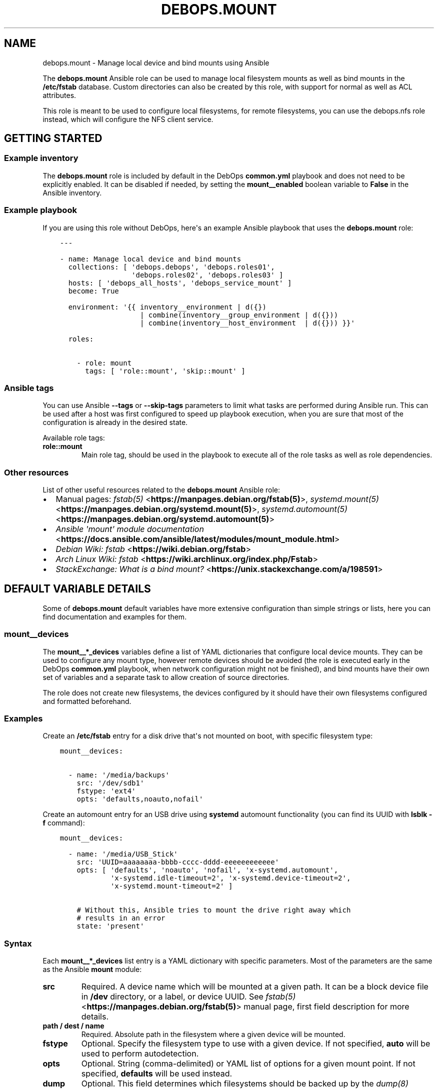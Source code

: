 .\" Man page generated from reStructuredText.
.
.TH "DEBOPS.MOUNT" "5" "Mar 03, 2020" "v2.0.3" "DebOps"
.SH NAME
debops.mount \- Manage local device and bind mounts using Ansible
.
.nr rst2man-indent-level 0
.
.de1 rstReportMargin
\\$1 \\n[an-margin]
level \\n[rst2man-indent-level]
level margin: \\n[rst2man-indent\\n[rst2man-indent-level]]
-
\\n[rst2man-indent0]
\\n[rst2man-indent1]
\\n[rst2man-indent2]
..
.de1 INDENT
.\" .rstReportMargin pre:
. RS \\$1
. nr rst2man-indent\\n[rst2man-indent-level] \\n[an-margin]
. nr rst2man-indent-level +1
.\" .rstReportMargin post:
..
.de UNINDENT
. RE
.\" indent \\n[an-margin]
.\" old: \\n[rst2man-indent\\n[rst2man-indent-level]]
.nr rst2man-indent-level -1
.\" new: \\n[rst2man-indent\\n[rst2man-indent-level]]
.in \\n[rst2man-indent\\n[rst2man-indent-level]]u
..
.sp
The \fBdebops.mount\fP Ansible role can be used to manage local filesystem mounts
as well as bind mounts in the \fB/etc/fstab\fP database. Custom directories
can also be created by this role, with support for normal as well as ACL
attributes.
.sp
This role is meant to be used to configure local filesystems, for remote
filesystems, you can use the debops.nfs role instead, which will
configure the NFS client service.
.SH GETTING STARTED
.SS Example inventory
.sp
The \fBdebops.mount\fP role is included by default in the DebOps \fBcommon.yml\fP
playbook and does not need to be explicitly enabled. It can be disabled if
needed, by setting the \fBmount__enabled\fP boolean variable to \fBFalse\fP
in the Ansible inventory.
.SS Example playbook
.sp
If you are using this role without DebOps, here\(aqs an example Ansible playbook
that uses the \fBdebops.mount\fP role:
.INDENT 0.0
.INDENT 3.5
.sp
.nf
.ft C
\-\-\-

\- name: Manage local device and bind mounts
  collections: [ \(aqdebops.debops\(aq, \(aqdebops.roles01\(aq,
                 \(aqdebops.roles02\(aq, \(aqdebops.roles03\(aq ]
  hosts: [ \(aqdebops_all_hosts\(aq, \(aqdebops_service_mount\(aq ]
  become: True

  environment: \(aq{{ inventory__environment | d({})
                   | combine(inventory__group_environment | d({}))
                   | combine(inventory__host_environment  | d({})) }}\(aq

  roles:

    \- role: mount
      tags: [ \(aqrole::mount\(aq, \(aqskip::mount\(aq ]

.ft P
.fi
.UNINDENT
.UNINDENT
.SS Ansible tags
.sp
You can use Ansible \fB\-\-tags\fP or \fB\-\-skip\-tags\fP parameters to limit what
tasks are performed during Ansible run. This can be used after a host was first
configured to speed up playbook execution, when you are sure that most of the
configuration is already in the desired state.
.sp
Available role tags:
.INDENT 0.0
.TP
.B \fBrole::mount\fP
Main role tag, should be used in the playbook to execute all of the role
tasks as well as role dependencies.
.UNINDENT
.SS Other resources
.sp
List of other useful resources related to the \fBdebops.mount\fP Ansible role:
.INDENT 0.0
.IP \(bu 2
Manual pages: \fI\%fstab(5)\fP <\fBhttps://manpages.debian.org/fstab(5)\fP>, \fI\%systemd.mount(5)\fP <\fBhttps://manpages.debian.org/systemd.mount(5)\fP>,
\fI\%systemd.automount(5)\fP <\fBhttps://manpages.debian.org/systemd.automount(5)\fP>
.IP \(bu 2
\fI\%Ansible \(aqmount\(aq module documentation\fP <\fBhttps://docs.ansible.com/ansible/latest/modules/mount_module.html\fP>
.IP \(bu 2
\fI\%Debian Wiki: fstab\fP <\fBhttps://wiki.debian.org/fstab\fP>
.IP \(bu 2
\fI\%Arch Linux Wiki: fstab\fP <\fBhttps://wiki.archlinux.org/index.php/Fstab\fP>
.IP \(bu 2
\fI\%StackExchange: What is a bind mount?\fP <\fBhttps://unix.stackexchange.com/a/198591\fP>
.UNINDENT
.SH DEFAULT VARIABLE DETAILS
.sp
Some of \fBdebops.mount\fP default variables have more extensive configuration
than simple strings or lists, here you can find documentation and examples for
them.
.SS mount__devices
.sp
The \fBmount__*_devices\fP variables define a list of YAML dictionaries that
configure local device mounts. They can be used to configure any mount type,
however remote devices should be avoided (the role is executed early in the
DebOps \fBcommon.yml\fP playbook, when network configuration might not be
finished), and bind mounts have their own set of variables and a separate task
to allow creation of source directories.
.sp
The role does not create new filesystems, the devices configured by it should
have their own filesystems configured and formatted beforehand.
.SS Examples
.sp
Create an \fB/etc/fstab\fP entry for a disk drive that\(aqs not mounted on boot,
with specific filesystem type:
.INDENT 0.0
.INDENT 3.5
.sp
.nf
.ft C
mount__devices:

  \- name: \(aq/media/backups\(aq
    src: \(aq/dev/sdb1\(aq
    fstype: \(aqext4\(aq
    opts: \(aqdefaults,noauto,nofail\(aq
.ft P
.fi
.UNINDENT
.UNINDENT
.sp
Create an automount entry for an USB drive using \fBsystemd\fP automount
functionality (you can find its UUID with \fBlsblk \-f\fP command):
.INDENT 0.0
.INDENT 3.5
.sp
.nf
.ft C
mount__devices:

  \- name: \(aq/media/USB_Stick\(aq
    src: \(aqUUID=aaaaaaaa\-bbbb\-cccc\-dddd\-eeeeeeeeeeee\(aq
    opts: [ \(aqdefaults\(aq, \(aqnoauto\(aq, \(aqnofail\(aq, \(aqx\-systemd.automount\(aq,
            \(aqx\-systemd.idle\-timeout=2\(aq, \(aqx\-systemd.device\-timeout=2\(aq,
            \(aqx\-systemd.mount\-timeout=2\(aq ]

    # Without this, Ansible tries to mount the drive right away which
    # results in an error
    state: \(aqpresent\(aq
.ft P
.fi
.UNINDENT
.UNINDENT
.SS Syntax
.sp
Each \fBmount__*_devices\fP list entry is a YAML dictionary with specific
parameters. Most of the parameters are the same as the Ansible \fBmount\fP
module:
.INDENT 0.0
.TP
.B \fBsrc\fP
Required. A device name which will be mounted at a given path. It can be
a block device file in \fB/dev\fP directory, or a label, or device UUID.
See \fI\%fstab(5)\fP <\fBhttps://manpages.debian.org/fstab(5)\fP> manual page, first field description for more details.
.TP
.B \fBpath\fP / \fBdest\fP / \fBname\fP
Required. Absolute path in the filesystem where a given device will be
mounted.
.TP
.B \fBfstype\fP
Optional. Specify the filesystem type to use with a given device. If not
specified, \fBauto\fP will be used to perform autodetection.
.TP
.B \fBopts\fP
Optional. String (comma\-delimited) or YAML list of options for a given mount
point. If not specified, \fBdefaults\fP will be used instead.
.TP
.B \fBdump\fP
Optional. This field determines which filesystems should be backed up by the
\fI\%dump(8)\fP <\fBhttps://manpages.debian.org/dump(8)\fP> command. If not specified, \fB0\fP is set by default.
.TP
.B \fBpassno\fP
Optional. This field determines the order of the filesystem checks on boot
done by the \fI\%fsck(8)\fP <\fBhttps://manpages.debian.org/fsck(8)\fP> command. The root filesystem should be it set to
\fB1\fP, other filesystems should be set to \fB2\fP\&. If not specified, it
defaults to \fB0\fP, which disables filesystem checks on boot.
.TP
.B \fBstate\fP
Optional. If not specified or \fBmounted\fP, the device entry will be added to
the \fB/etc/fstab\fP database and it will be automatically mounted.
Unmounted devices will be mounted again. If the mount point directory is not
present, it will be automatically created.
.sp
If \fBpresent\fP, the device entry will be added to \fB/etc/fstab\fP, but
Ansible will not try to mount it right away (preferable for automounted
devices). Already mounted devices will not be changed.
.sp
If \fBunmounted\fP, Ansible will try and unmount the already mounted device.
The \fB/etc/fstab\fP database will not be changed, however missing entries
will be added.
.sp
If \fBabsent\fP, the mounted device will be unmounted, and the
\fB/etc/fstab\fP database entry, along with the mount point directory, will
be removed.
.TP
.B \fBfstab\fP
Optional. Absolute path of the alternative \fI\%fstab(5)\fP <\fBhttps://manpages.debian.org/fstab(5)\fP> database to use
instead of the default \fB/etc/fstab\fP database.
.UNINDENT
.sp
Additional parameters control functions outside of the Ansible \fBmount\fP
module:
.INDENT 0.0
.TP
.B \fBdevice\fP
Optional. The role creates the required mount points by itself instead of
letting the Ansible \fBmount\fP module do it; this allows for fine\-grained
control over initial mount point attributes. The task that creates the mount
points is not executed when they are actually mounted \- the role checks if
the \fBsrc\fP parameter is present in the \fBansible_mounts\fP fact entries as
the \fBdevice\fP dictionary key.
.sp
In case that the \fBsrc\fP parameter and the expected \fBdevice\fP dictionary key
are different, you can set the \fBdevice\fP parameter to override the check.
.TP
.B \fBowner\fP
Optional. Specify the UNIX account that will be the owner of the initial
mount point, before the device is mounted. If not specified, \fBroot\fP will be
the owner.
.TP
.B \fBgroup\fP
Optional. Specify the UNIX group that will be the group of the initial mount
point, before the device is mounted. If not specified, the value of \fBowner\fP
is used, otherwise \fBroot\fP will be the group.
.TP
.B \fBmode\fP
Optional. Specify the UNIX permissions that will be applied to the initial
mount point, before the device is mounted. If not specified, \fB0755\fP will be
set by default.
.UNINDENT
.SS mount__directories
.sp
The \fBmount__*_directories\fP variables are list of YAML dictionaries, each
entry defining a directory in the filesystem, with optional attributes.  These
variables can be used to create, modify or remove directories in the
filesystems after they are mounted.
.SS Examples
.sp
Create a directory owned by root on the mounted filesystem:
.INDENT 0.0
.INDENT 3.5
.sp
.nf
.ft C
mount__directories:

  \- path: \(aq/media/USB_Stick/Private\(aq
.ft P
.fi
.UNINDENT
.UNINDENT
.sp
Create directory for data sharing between unprivileged LXC containers. This
assumes that the unprivileged LXC containers are started by \fBroot\fP and use
subUID/subGID range defined by the debops.root_account Ansible role:
.INDENT 0.0
.INDENT 3.5
.sp
.nf
.ft C
mount__directories:

  \- path: \(aq/srv/shared/lxc\-opt\(aq
    owner: \(aq100000\(aq
    group: \(aq100000\(aq
    mode: \(aq0751\(aq
.ft P
.fi
.UNINDENT
.UNINDENT
.sp
Create directory with custom ACL permissions that allows the \fBwww\-data\fP
UNIX group to write files:
.INDENT 0.0
.INDENT 3.5
.sp
.nf
.ft C
mount__directories:

  \- path: \(aq/srv/www\(aq

  \- path: \(aq/srv/www/data\(aq
    owner: \(aqroot\(aq
    group: \(aqroot\(aq
    mode: \(aq0750\(aq
    acl:
      \- entity: \(aqwww\-data\(aq
        etype: \(aqgroup\(aq
        permissions: \(aqrwx\(aq
.ft P
.fi
.UNINDENT
.UNINDENT
.SS Syntax
.sp
The \fBmount__*_directories\fP lists contain YAML dictionaries, each dictionary
can have specific parameters, that reflect the Ansible \fBfile\fP module
parameters:
.INDENT 0.0
.TP
.B \fBpath\fP / \fBdest\fP / \fBname\fP
Required. Absolute path of the directory that is managed by the role.
.TP
.B \fBowner\fP
Optional. Specify the UNIX account that should be the owner of the directory.
If not specified, \fBroot\fP is used by default.
.TP
.B \fBgroup\fP
Optional. Specify the UNIX group that should be the main group of the given
directory. If not specified, the value of \fBowner\fP is used by default,
otherwise \fBroot\fP is set.
.TP
.B \fBmode\fP
Optional. Set the permissions of the managed directory. If not specified,
\fB0755\fP will be used by default.
.TP
.B \fBrecurse\fP
Optional, boolean. If defined and \fBTrue\fP, the role will set the specified
permissions and ownership recursively to all subdirectories of the given
directory as well as to the directory itself.
.TP
.B \fBstate\fP
Optional. If not specified or \fBdirectory\fP, the given directory will be
created or updated with the specified permissions and ownership. If
\fBabsent\fP, the given directory will be removed. Other values of the
\fBstate\fP parameter are ignored in this role.
.TP
.B \fBacl\fP
Optional. This parameter defines Access Control List entries for a given
directory, each entry is a YAML dictionary with specific parameters:
.INDENT 7.0
.TP
.B \fBentity\fP
Name of the ACL entity to manage, either UNIX account or UNIX group.
.TP
.B \fBetype\fP
The entity type of a given ACL, check the \fI\%setfacl(1)\fP <\fBhttps://manpages.debian.org/setfacl(1)\fP> manual page for
more details. Choices: \fBuser\fP, \fBgroup\fP, \fBother\fP, \fBmask\fP\&.
.TP
.B \fBpermissions\fP
Specify the permissions to set for a given ACL entry, they can be
a combination of \fBr\fP (read), \fBw\fP (write) and \fBx\fP (execute).
.TP
.B \fBdefault\fP
Optional, boolean. If defined and \fBTrue\fP, a given ACL entry will be the
default for all entities created inside of a given directory.
.TP
.B \fBfollow\fP
Optional, boolean. If set and \fBTrue\fP, the Ansible module will follow the
symlinked directory to the symlink target and change its attributes instead
of the symlink attributes.
.TP
.B \fBrecursive\fP
Optional, boolean. If set and \fBTrue\fP, the Ansible module will apply the
specified ACL to all objects in a given path.
.TP
.B \fBstate\fP
Optional. If not set or \fBpresent\fP, the ACL entry will be added to the
current object. If \fBabsent\fP, the ACL entry will be removed from the
current path.
.UNINDENT
.UNINDENT
.SS mount__binds
.sp
The \fBmount__*_binds\fP variables can be used to create bind mounted directories
in the filesystem. Bind mounts are similar to symlinks, where a given directory
is mounted at a different place in the filesystem. This can be used to give
access to parts of the filesystem in a different namespace, for example in
a LXC container.
.sp
The task that manages the bind mounts are separate from the "normal" mounts to
allow the system to mount devices that could have parts of their filesystem
bind\-mounted later on.
.SS Examples
.sp
Bind mount the USB drive at a different point in the filesystem:
.INDENT 0.0
.INDENT 3.5
.sp
.nf
.ft C
mount__binds:

  \- src: \(aq/media/USB_Stick\(aq
    dest: \(aq/srv/removable/data\(aq
.ft P
.fi
.UNINDENT
.UNINDENT
.SS Syntax
.sp
Each \fBmount__*_binds\fP list entry is a YAML dictionary with specific
parameters. The parameters are the same as the Ansible \fBmount\fP module:
.INDENT 0.0
.TP
.B \fBsrc\fP
Required. A directory name which will be bind mounted at a given path. The
directory should already exist. You can use the \fI\%mount__directories\fP
variables to create the directories beforehand.
.TP
.B \fBpath\fP / \fBdest\fP / \fBname\fP
Required. Absolute path in the filesystem where a given directory will be
bind mounted.
.TP
.B \fBfstype\fP
Optional. Specify the filesystem type to use with a given device. If not
specified, \fBnone\fP will be used, which is required for bind mounts.
.TP
.B \fBopts\fP
Optional. String (comma\-delimited) or YAML list of options for a given mount
point. If not specified, \fBbind\fP will be used instead.
.TP
.B \fBdump\fP
Optional. This field determines which filesystems should be backeed up by the
\fI\%dump(8)\fP <\fBhttps://manpages.debian.org/dump(8)\fP> command. If not specified, \fB0\fP is set by default.
.TP
.B \fBpassno\fP
Optional. This field determines the order of the filesystem checks on boot
done by the \fI\%fsck(8)\fP <\fBhttps://manpages.debian.org/fsck(8)\fP> command. The root filesystem should be it set to
\fB1\fP, other filesystems should be set to \fB2\fP\&. If not specified, it
defaults to \fB0\fP, which disables filesystem checks on boot.
.TP
.B \fBstate\fP
Optional. If not specified or \fBmounted\fP, the bind mount entry will be added
to the \fB/etc/fstab\fP database and it will be automatically mounted.
Unmounted bind directories will be mounted again. If the mount point
directory is not present, it will be automatically created.
.sp
If \fBpresent\fP, the bind mount entry will be added to \fB/etc/fstab\fP, but
Ansible will not try to mount it right away (preferable for automounted
devices). Already mounted bind directories will not be changed.
.sp
If \fBunmounted\fP, Ansible will try and unmount the already bind mounted
directories.  The \fB/etc/fstab\fP database will not be changed, however
missing entries will be added.
.sp
If \fBabsent\fP, the bind mounted directory will be unmounted, and the
\fB/etc/fstab\fP database entry, along with the mount point directory, will
be removed.
.TP
.B \fBfstab\fP
Optional. Absolute path of the alternative \fI\%fstab(5)\fP <\fBhttps://manpages.debian.org/fstab(5)\fP> database to use
instead of the default \fB/etc/fstab\fP database.
.UNINDENT
.SH AUTHOR
Maciej Delmanowski
.SH COPYRIGHT
2014-2020, Maciej Delmanowski, Nick Janetakis, Robin Schneider and others
.\" Generated by docutils manpage writer.
.
